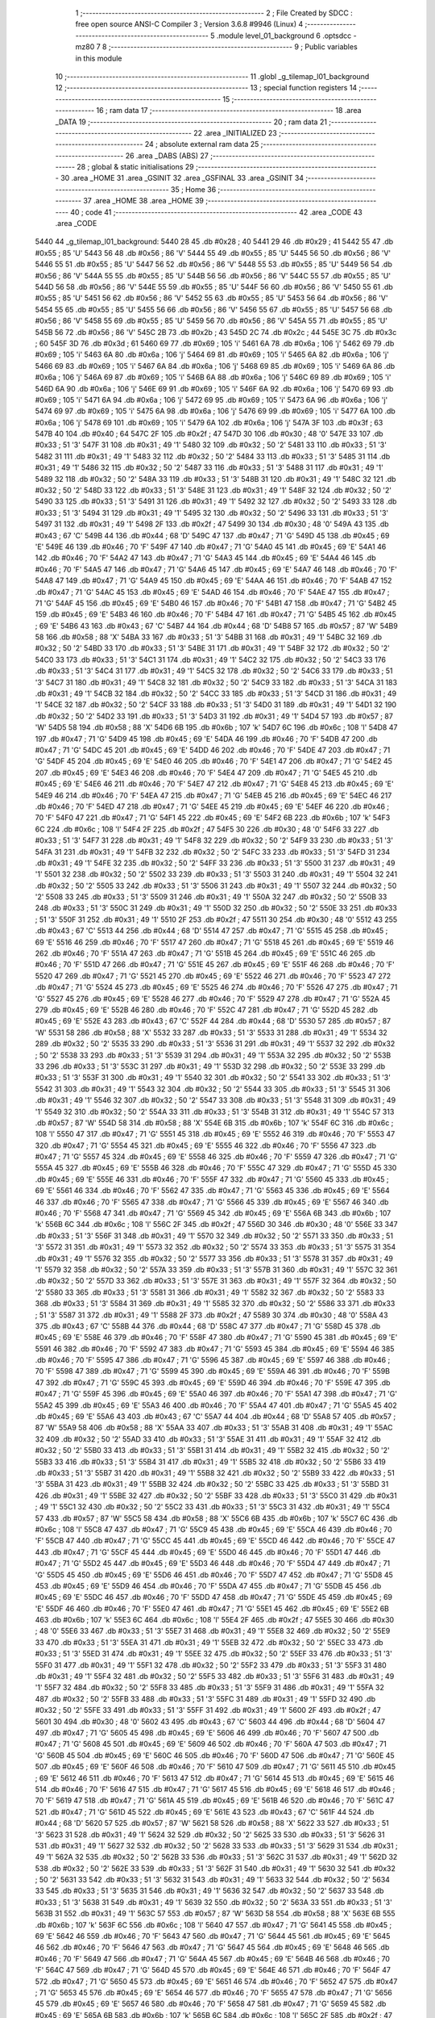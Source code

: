                               1 ;--------------------------------------------------------
                              2 ; File Created by SDCC : free open source ANSI-C Compiler
                              3 ; Version 3.6.8 #9946 (Linux)
                              4 ;--------------------------------------------------------
                              5 	.module level_01_background
                              6 	.optsdcc -mz80
                              7 	
                              8 ;--------------------------------------------------------
                              9 ; Public variables in this module
                             10 ;--------------------------------------------------------
                             11 	.globl _g_tilemap_l01_background
                             12 ;--------------------------------------------------------
                             13 ; special function registers
                             14 ;--------------------------------------------------------
                             15 ;--------------------------------------------------------
                             16 ; ram data
                             17 ;--------------------------------------------------------
                             18 	.area _DATA
                             19 ;--------------------------------------------------------
                             20 ; ram data
                             21 ;--------------------------------------------------------
                             22 	.area _INITIALIZED
                             23 ;--------------------------------------------------------
                             24 ; absolute external ram data
                             25 ;--------------------------------------------------------
                             26 	.area _DABS (ABS)
                             27 ;--------------------------------------------------------
                             28 ; global & static initialisations
                             29 ;--------------------------------------------------------
                             30 	.area _HOME
                             31 	.area _GSINIT
                             32 	.area _GSFINAL
                             33 	.area _GSINIT
                             34 ;--------------------------------------------------------
                             35 ; Home
                             36 ;--------------------------------------------------------
                             37 	.area _HOME
                             38 	.area _HOME
                             39 ;--------------------------------------------------------
                             40 ; code
                             41 ;--------------------------------------------------------
                             42 	.area _CODE
                             43 	.area _CODE
   5440                      44 _g_tilemap_l01_background:
   5440 28                   45 	.db #0x28	; 40
   5441 29                   46 	.db #0x29	; 41
   5442 55                   47 	.db #0x55	; 85	'U'
   5443 56                   48 	.db #0x56	; 86	'V'
   5444 55                   49 	.db #0x55	; 85	'U'
   5445 56                   50 	.db #0x56	; 86	'V'
   5446 55                   51 	.db #0x55	; 85	'U'
   5447 56                   52 	.db #0x56	; 86	'V'
   5448 55                   53 	.db #0x55	; 85	'U'
   5449 56                   54 	.db #0x56	; 86	'V'
   544A 55                   55 	.db #0x55	; 85	'U'
   544B 56                   56 	.db #0x56	; 86	'V'
   544C 55                   57 	.db #0x55	; 85	'U'
   544D 56                   58 	.db #0x56	; 86	'V'
   544E 55                   59 	.db #0x55	; 85	'U'
   544F 56                   60 	.db #0x56	; 86	'V'
   5450 55                   61 	.db #0x55	; 85	'U'
   5451 56                   62 	.db #0x56	; 86	'V'
   5452 55                   63 	.db #0x55	; 85	'U'
   5453 56                   64 	.db #0x56	; 86	'V'
   5454 55                   65 	.db #0x55	; 85	'U'
   5455 56                   66 	.db #0x56	; 86	'V'
   5456 55                   67 	.db #0x55	; 85	'U'
   5457 56                   68 	.db #0x56	; 86	'V'
   5458 55                   69 	.db #0x55	; 85	'U'
   5459 56                   70 	.db #0x56	; 86	'V'
   545A 55                   71 	.db #0x55	; 85	'U'
   545B 56                   72 	.db #0x56	; 86	'V'
   545C 2B                   73 	.db #0x2b	; 43
   545D 2C                   74 	.db #0x2c	; 44
   545E 3C                   75 	.db #0x3c	; 60
   545F 3D                   76 	.db #0x3d	; 61
   5460 69                   77 	.db #0x69	; 105	'i'
   5461 6A                   78 	.db #0x6a	; 106	'j'
   5462 69                   79 	.db #0x69	; 105	'i'
   5463 6A                   80 	.db #0x6a	; 106	'j'
   5464 69                   81 	.db #0x69	; 105	'i'
   5465 6A                   82 	.db #0x6a	; 106	'j'
   5466 69                   83 	.db #0x69	; 105	'i'
   5467 6A                   84 	.db #0x6a	; 106	'j'
   5468 69                   85 	.db #0x69	; 105	'i'
   5469 6A                   86 	.db #0x6a	; 106	'j'
   546A 69                   87 	.db #0x69	; 105	'i'
   546B 6A                   88 	.db #0x6a	; 106	'j'
   546C 69                   89 	.db #0x69	; 105	'i'
   546D 6A                   90 	.db #0x6a	; 106	'j'
   546E 69                   91 	.db #0x69	; 105	'i'
   546F 6A                   92 	.db #0x6a	; 106	'j'
   5470 69                   93 	.db #0x69	; 105	'i'
   5471 6A                   94 	.db #0x6a	; 106	'j'
   5472 69                   95 	.db #0x69	; 105	'i'
   5473 6A                   96 	.db #0x6a	; 106	'j'
   5474 69                   97 	.db #0x69	; 105	'i'
   5475 6A                   98 	.db #0x6a	; 106	'j'
   5476 69                   99 	.db #0x69	; 105	'i'
   5477 6A                  100 	.db #0x6a	; 106	'j'
   5478 69                  101 	.db #0x69	; 105	'i'
   5479 6A                  102 	.db #0x6a	; 106	'j'
   547A 3F                  103 	.db #0x3f	; 63
   547B 40                  104 	.db #0x40	; 64
   547C 2F                  105 	.db #0x2f	; 47
   547D 30                  106 	.db #0x30	; 48	'0'
   547E 33                  107 	.db #0x33	; 51	'3'
   547F 31                  108 	.db #0x31	; 49	'1'
   5480 32                  109 	.db #0x32	; 50	'2'
   5481 33                  110 	.db #0x33	; 51	'3'
   5482 31                  111 	.db #0x31	; 49	'1'
   5483 32                  112 	.db #0x32	; 50	'2'
   5484 33                  113 	.db #0x33	; 51	'3'
   5485 31                  114 	.db #0x31	; 49	'1'
   5486 32                  115 	.db #0x32	; 50	'2'
   5487 33                  116 	.db #0x33	; 51	'3'
   5488 31                  117 	.db #0x31	; 49	'1'
   5489 32                  118 	.db #0x32	; 50	'2'
   548A 33                  119 	.db #0x33	; 51	'3'
   548B 31                  120 	.db #0x31	; 49	'1'
   548C 32                  121 	.db #0x32	; 50	'2'
   548D 33                  122 	.db #0x33	; 51	'3'
   548E 31                  123 	.db #0x31	; 49	'1'
   548F 32                  124 	.db #0x32	; 50	'2'
   5490 33                  125 	.db #0x33	; 51	'3'
   5491 31                  126 	.db #0x31	; 49	'1'
   5492 32                  127 	.db #0x32	; 50	'2'
   5493 33                  128 	.db #0x33	; 51	'3'
   5494 31                  129 	.db #0x31	; 49	'1'
   5495 32                  130 	.db #0x32	; 50	'2'
   5496 33                  131 	.db #0x33	; 51	'3'
   5497 31                  132 	.db #0x31	; 49	'1'
   5498 2F                  133 	.db #0x2f	; 47
   5499 30                  134 	.db #0x30	; 48	'0'
   549A 43                  135 	.db #0x43	; 67	'C'
   549B 44                  136 	.db #0x44	; 68	'D'
   549C 47                  137 	.db #0x47	; 71	'G'
   549D 45                  138 	.db #0x45	; 69	'E'
   549E 46                  139 	.db #0x46	; 70	'F'
   549F 47                  140 	.db #0x47	; 71	'G'
   54A0 45                  141 	.db #0x45	; 69	'E'
   54A1 46                  142 	.db #0x46	; 70	'F'
   54A2 47                  143 	.db #0x47	; 71	'G'
   54A3 45                  144 	.db #0x45	; 69	'E'
   54A4 46                  145 	.db #0x46	; 70	'F'
   54A5 47                  146 	.db #0x47	; 71	'G'
   54A6 45                  147 	.db #0x45	; 69	'E'
   54A7 46                  148 	.db #0x46	; 70	'F'
   54A8 47                  149 	.db #0x47	; 71	'G'
   54A9 45                  150 	.db #0x45	; 69	'E'
   54AA 46                  151 	.db #0x46	; 70	'F'
   54AB 47                  152 	.db #0x47	; 71	'G'
   54AC 45                  153 	.db #0x45	; 69	'E'
   54AD 46                  154 	.db #0x46	; 70	'F'
   54AE 47                  155 	.db #0x47	; 71	'G'
   54AF 45                  156 	.db #0x45	; 69	'E'
   54B0 46                  157 	.db #0x46	; 70	'F'
   54B1 47                  158 	.db #0x47	; 71	'G'
   54B2 45                  159 	.db #0x45	; 69	'E'
   54B3 46                  160 	.db #0x46	; 70	'F'
   54B4 47                  161 	.db #0x47	; 71	'G'
   54B5 45                  162 	.db #0x45	; 69	'E'
   54B6 43                  163 	.db #0x43	; 67	'C'
   54B7 44                  164 	.db #0x44	; 68	'D'
   54B8 57                  165 	.db #0x57	; 87	'W'
   54B9 58                  166 	.db #0x58	; 88	'X'
   54BA 33                  167 	.db #0x33	; 51	'3'
   54BB 31                  168 	.db #0x31	; 49	'1'
   54BC 32                  169 	.db #0x32	; 50	'2'
   54BD 33                  170 	.db #0x33	; 51	'3'
   54BE 31                  171 	.db #0x31	; 49	'1'
   54BF 32                  172 	.db #0x32	; 50	'2'
   54C0 33                  173 	.db #0x33	; 51	'3'
   54C1 31                  174 	.db #0x31	; 49	'1'
   54C2 32                  175 	.db #0x32	; 50	'2'
   54C3 33                  176 	.db #0x33	; 51	'3'
   54C4 31                  177 	.db #0x31	; 49	'1'
   54C5 32                  178 	.db #0x32	; 50	'2'
   54C6 33                  179 	.db #0x33	; 51	'3'
   54C7 31                  180 	.db #0x31	; 49	'1'
   54C8 32                  181 	.db #0x32	; 50	'2'
   54C9 33                  182 	.db #0x33	; 51	'3'
   54CA 31                  183 	.db #0x31	; 49	'1'
   54CB 32                  184 	.db #0x32	; 50	'2'
   54CC 33                  185 	.db #0x33	; 51	'3'
   54CD 31                  186 	.db #0x31	; 49	'1'
   54CE 32                  187 	.db #0x32	; 50	'2'
   54CF 33                  188 	.db #0x33	; 51	'3'
   54D0 31                  189 	.db #0x31	; 49	'1'
   54D1 32                  190 	.db #0x32	; 50	'2'
   54D2 33                  191 	.db #0x33	; 51	'3'
   54D3 31                  192 	.db #0x31	; 49	'1'
   54D4 57                  193 	.db #0x57	; 87	'W'
   54D5 58                  194 	.db #0x58	; 88	'X'
   54D6 6B                  195 	.db #0x6b	; 107	'k'
   54D7 6C                  196 	.db #0x6c	; 108	'l'
   54D8 47                  197 	.db #0x47	; 71	'G'
   54D9 45                  198 	.db #0x45	; 69	'E'
   54DA 46                  199 	.db #0x46	; 70	'F'
   54DB 47                  200 	.db #0x47	; 71	'G'
   54DC 45                  201 	.db #0x45	; 69	'E'
   54DD 46                  202 	.db #0x46	; 70	'F'
   54DE 47                  203 	.db #0x47	; 71	'G'
   54DF 45                  204 	.db #0x45	; 69	'E'
   54E0 46                  205 	.db #0x46	; 70	'F'
   54E1 47                  206 	.db #0x47	; 71	'G'
   54E2 45                  207 	.db #0x45	; 69	'E'
   54E3 46                  208 	.db #0x46	; 70	'F'
   54E4 47                  209 	.db #0x47	; 71	'G'
   54E5 45                  210 	.db #0x45	; 69	'E'
   54E6 46                  211 	.db #0x46	; 70	'F'
   54E7 47                  212 	.db #0x47	; 71	'G'
   54E8 45                  213 	.db #0x45	; 69	'E'
   54E9 46                  214 	.db #0x46	; 70	'F'
   54EA 47                  215 	.db #0x47	; 71	'G'
   54EB 45                  216 	.db #0x45	; 69	'E'
   54EC 46                  217 	.db #0x46	; 70	'F'
   54ED 47                  218 	.db #0x47	; 71	'G'
   54EE 45                  219 	.db #0x45	; 69	'E'
   54EF 46                  220 	.db #0x46	; 70	'F'
   54F0 47                  221 	.db #0x47	; 71	'G'
   54F1 45                  222 	.db #0x45	; 69	'E'
   54F2 6B                  223 	.db #0x6b	; 107	'k'
   54F3 6C                  224 	.db #0x6c	; 108	'l'
   54F4 2F                  225 	.db #0x2f	; 47
   54F5 30                  226 	.db #0x30	; 48	'0'
   54F6 33                  227 	.db #0x33	; 51	'3'
   54F7 31                  228 	.db #0x31	; 49	'1'
   54F8 32                  229 	.db #0x32	; 50	'2'
   54F9 33                  230 	.db #0x33	; 51	'3'
   54FA 31                  231 	.db #0x31	; 49	'1'
   54FB 32                  232 	.db #0x32	; 50	'2'
   54FC 33                  233 	.db #0x33	; 51	'3'
   54FD 31                  234 	.db #0x31	; 49	'1'
   54FE 32                  235 	.db #0x32	; 50	'2'
   54FF 33                  236 	.db #0x33	; 51	'3'
   5500 31                  237 	.db #0x31	; 49	'1'
   5501 32                  238 	.db #0x32	; 50	'2'
   5502 33                  239 	.db #0x33	; 51	'3'
   5503 31                  240 	.db #0x31	; 49	'1'
   5504 32                  241 	.db #0x32	; 50	'2'
   5505 33                  242 	.db #0x33	; 51	'3'
   5506 31                  243 	.db #0x31	; 49	'1'
   5507 32                  244 	.db #0x32	; 50	'2'
   5508 33                  245 	.db #0x33	; 51	'3'
   5509 31                  246 	.db #0x31	; 49	'1'
   550A 32                  247 	.db #0x32	; 50	'2'
   550B 33                  248 	.db #0x33	; 51	'3'
   550C 31                  249 	.db #0x31	; 49	'1'
   550D 32                  250 	.db #0x32	; 50	'2'
   550E 33                  251 	.db #0x33	; 51	'3'
   550F 31                  252 	.db #0x31	; 49	'1'
   5510 2F                  253 	.db #0x2f	; 47
   5511 30                  254 	.db #0x30	; 48	'0'
   5512 43                  255 	.db #0x43	; 67	'C'
   5513 44                  256 	.db #0x44	; 68	'D'
   5514 47                  257 	.db #0x47	; 71	'G'
   5515 45                  258 	.db #0x45	; 69	'E'
   5516 46                  259 	.db #0x46	; 70	'F'
   5517 47                  260 	.db #0x47	; 71	'G'
   5518 45                  261 	.db #0x45	; 69	'E'
   5519 46                  262 	.db #0x46	; 70	'F'
   551A 47                  263 	.db #0x47	; 71	'G'
   551B 45                  264 	.db #0x45	; 69	'E'
   551C 46                  265 	.db #0x46	; 70	'F'
   551D 47                  266 	.db #0x47	; 71	'G'
   551E 45                  267 	.db #0x45	; 69	'E'
   551F 46                  268 	.db #0x46	; 70	'F'
   5520 47                  269 	.db #0x47	; 71	'G'
   5521 45                  270 	.db #0x45	; 69	'E'
   5522 46                  271 	.db #0x46	; 70	'F'
   5523 47                  272 	.db #0x47	; 71	'G'
   5524 45                  273 	.db #0x45	; 69	'E'
   5525 46                  274 	.db #0x46	; 70	'F'
   5526 47                  275 	.db #0x47	; 71	'G'
   5527 45                  276 	.db #0x45	; 69	'E'
   5528 46                  277 	.db #0x46	; 70	'F'
   5529 47                  278 	.db #0x47	; 71	'G'
   552A 45                  279 	.db #0x45	; 69	'E'
   552B 46                  280 	.db #0x46	; 70	'F'
   552C 47                  281 	.db #0x47	; 71	'G'
   552D 45                  282 	.db #0x45	; 69	'E'
   552E 43                  283 	.db #0x43	; 67	'C'
   552F 44                  284 	.db #0x44	; 68	'D'
   5530 57                  285 	.db #0x57	; 87	'W'
   5531 58                  286 	.db #0x58	; 88	'X'
   5532 33                  287 	.db #0x33	; 51	'3'
   5533 31                  288 	.db #0x31	; 49	'1'
   5534 32                  289 	.db #0x32	; 50	'2'
   5535 33                  290 	.db #0x33	; 51	'3'
   5536 31                  291 	.db #0x31	; 49	'1'
   5537 32                  292 	.db #0x32	; 50	'2'
   5538 33                  293 	.db #0x33	; 51	'3'
   5539 31                  294 	.db #0x31	; 49	'1'
   553A 32                  295 	.db #0x32	; 50	'2'
   553B 33                  296 	.db #0x33	; 51	'3'
   553C 31                  297 	.db #0x31	; 49	'1'
   553D 32                  298 	.db #0x32	; 50	'2'
   553E 33                  299 	.db #0x33	; 51	'3'
   553F 31                  300 	.db #0x31	; 49	'1'
   5540 32                  301 	.db #0x32	; 50	'2'
   5541 33                  302 	.db #0x33	; 51	'3'
   5542 31                  303 	.db #0x31	; 49	'1'
   5543 32                  304 	.db #0x32	; 50	'2'
   5544 33                  305 	.db #0x33	; 51	'3'
   5545 31                  306 	.db #0x31	; 49	'1'
   5546 32                  307 	.db #0x32	; 50	'2'
   5547 33                  308 	.db #0x33	; 51	'3'
   5548 31                  309 	.db #0x31	; 49	'1'
   5549 32                  310 	.db #0x32	; 50	'2'
   554A 33                  311 	.db #0x33	; 51	'3'
   554B 31                  312 	.db #0x31	; 49	'1'
   554C 57                  313 	.db #0x57	; 87	'W'
   554D 58                  314 	.db #0x58	; 88	'X'
   554E 6B                  315 	.db #0x6b	; 107	'k'
   554F 6C                  316 	.db #0x6c	; 108	'l'
   5550 47                  317 	.db #0x47	; 71	'G'
   5551 45                  318 	.db #0x45	; 69	'E'
   5552 46                  319 	.db #0x46	; 70	'F'
   5553 47                  320 	.db #0x47	; 71	'G'
   5554 45                  321 	.db #0x45	; 69	'E'
   5555 46                  322 	.db #0x46	; 70	'F'
   5556 47                  323 	.db #0x47	; 71	'G'
   5557 45                  324 	.db #0x45	; 69	'E'
   5558 46                  325 	.db #0x46	; 70	'F'
   5559 47                  326 	.db #0x47	; 71	'G'
   555A 45                  327 	.db #0x45	; 69	'E'
   555B 46                  328 	.db #0x46	; 70	'F'
   555C 47                  329 	.db #0x47	; 71	'G'
   555D 45                  330 	.db #0x45	; 69	'E'
   555E 46                  331 	.db #0x46	; 70	'F'
   555F 47                  332 	.db #0x47	; 71	'G'
   5560 45                  333 	.db #0x45	; 69	'E'
   5561 46                  334 	.db #0x46	; 70	'F'
   5562 47                  335 	.db #0x47	; 71	'G'
   5563 45                  336 	.db #0x45	; 69	'E'
   5564 46                  337 	.db #0x46	; 70	'F'
   5565 47                  338 	.db #0x47	; 71	'G'
   5566 45                  339 	.db #0x45	; 69	'E'
   5567 46                  340 	.db #0x46	; 70	'F'
   5568 47                  341 	.db #0x47	; 71	'G'
   5569 45                  342 	.db #0x45	; 69	'E'
   556A 6B                  343 	.db #0x6b	; 107	'k'
   556B 6C                  344 	.db #0x6c	; 108	'l'
   556C 2F                  345 	.db #0x2f	; 47
   556D 30                  346 	.db #0x30	; 48	'0'
   556E 33                  347 	.db #0x33	; 51	'3'
   556F 31                  348 	.db #0x31	; 49	'1'
   5570 32                  349 	.db #0x32	; 50	'2'
   5571 33                  350 	.db #0x33	; 51	'3'
   5572 31                  351 	.db #0x31	; 49	'1'
   5573 32                  352 	.db #0x32	; 50	'2'
   5574 33                  353 	.db #0x33	; 51	'3'
   5575 31                  354 	.db #0x31	; 49	'1'
   5576 32                  355 	.db #0x32	; 50	'2'
   5577 33                  356 	.db #0x33	; 51	'3'
   5578 31                  357 	.db #0x31	; 49	'1'
   5579 32                  358 	.db #0x32	; 50	'2'
   557A 33                  359 	.db #0x33	; 51	'3'
   557B 31                  360 	.db #0x31	; 49	'1'
   557C 32                  361 	.db #0x32	; 50	'2'
   557D 33                  362 	.db #0x33	; 51	'3'
   557E 31                  363 	.db #0x31	; 49	'1'
   557F 32                  364 	.db #0x32	; 50	'2'
   5580 33                  365 	.db #0x33	; 51	'3'
   5581 31                  366 	.db #0x31	; 49	'1'
   5582 32                  367 	.db #0x32	; 50	'2'
   5583 33                  368 	.db #0x33	; 51	'3'
   5584 31                  369 	.db #0x31	; 49	'1'
   5585 32                  370 	.db #0x32	; 50	'2'
   5586 33                  371 	.db #0x33	; 51	'3'
   5587 31                  372 	.db #0x31	; 49	'1'
   5588 2F                  373 	.db #0x2f	; 47
   5589 30                  374 	.db #0x30	; 48	'0'
   558A 43                  375 	.db #0x43	; 67	'C'
   558B 44                  376 	.db #0x44	; 68	'D'
   558C 47                  377 	.db #0x47	; 71	'G'
   558D 45                  378 	.db #0x45	; 69	'E'
   558E 46                  379 	.db #0x46	; 70	'F'
   558F 47                  380 	.db #0x47	; 71	'G'
   5590 45                  381 	.db #0x45	; 69	'E'
   5591 46                  382 	.db #0x46	; 70	'F'
   5592 47                  383 	.db #0x47	; 71	'G'
   5593 45                  384 	.db #0x45	; 69	'E'
   5594 46                  385 	.db #0x46	; 70	'F'
   5595 47                  386 	.db #0x47	; 71	'G'
   5596 45                  387 	.db #0x45	; 69	'E'
   5597 46                  388 	.db #0x46	; 70	'F'
   5598 47                  389 	.db #0x47	; 71	'G'
   5599 45                  390 	.db #0x45	; 69	'E'
   559A 46                  391 	.db #0x46	; 70	'F'
   559B 47                  392 	.db #0x47	; 71	'G'
   559C 45                  393 	.db #0x45	; 69	'E'
   559D 46                  394 	.db #0x46	; 70	'F'
   559E 47                  395 	.db #0x47	; 71	'G'
   559F 45                  396 	.db #0x45	; 69	'E'
   55A0 46                  397 	.db #0x46	; 70	'F'
   55A1 47                  398 	.db #0x47	; 71	'G'
   55A2 45                  399 	.db #0x45	; 69	'E'
   55A3 46                  400 	.db #0x46	; 70	'F'
   55A4 47                  401 	.db #0x47	; 71	'G'
   55A5 45                  402 	.db #0x45	; 69	'E'
   55A6 43                  403 	.db #0x43	; 67	'C'
   55A7 44                  404 	.db #0x44	; 68	'D'
   55A8 57                  405 	.db #0x57	; 87	'W'
   55A9 58                  406 	.db #0x58	; 88	'X'
   55AA 33                  407 	.db #0x33	; 51	'3'
   55AB 31                  408 	.db #0x31	; 49	'1'
   55AC 32                  409 	.db #0x32	; 50	'2'
   55AD 33                  410 	.db #0x33	; 51	'3'
   55AE 31                  411 	.db #0x31	; 49	'1'
   55AF 32                  412 	.db #0x32	; 50	'2'
   55B0 33                  413 	.db #0x33	; 51	'3'
   55B1 31                  414 	.db #0x31	; 49	'1'
   55B2 32                  415 	.db #0x32	; 50	'2'
   55B3 33                  416 	.db #0x33	; 51	'3'
   55B4 31                  417 	.db #0x31	; 49	'1'
   55B5 32                  418 	.db #0x32	; 50	'2'
   55B6 33                  419 	.db #0x33	; 51	'3'
   55B7 31                  420 	.db #0x31	; 49	'1'
   55B8 32                  421 	.db #0x32	; 50	'2'
   55B9 33                  422 	.db #0x33	; 51	'3'
   55BA 31                  423 	.db #0x31	; 49	'1'
   55BB 32                  424 	.db #0x32	; 50	'2'
   55BC 33                  425 	.db #0x33	; 51	'3'
   55BD 31                  426 	.db #0x31	; 49	'1'
   55BE 32                  427 	.db #0x32	; 50	'2'
   55BF 33                  428 	.db #0x33	; 51	'3'
   55C0 31                  429 	.db #0x31	; 49	'1'
   55C1 32                  430 	.db #0x32	; 50	'2'
   55C2 33                  431 	.db #0x33	; 51	'3'
   55C3 31                  432 	.db #0x31	; 49	'1'
   55C4 57                  433 	.db #0x57	; 87	'W'
   55C5 58                  434 	.db #0x58	; 88	'X'
   55C6 6B                  435 	.db #0x6b	; 107	'k'
   55C7 6C                  436 	.db #0x6c	; 108	'l'
   55C8 47                  437 	.db #0x47	; 71	'G'
   55C9 45                  438 	.db #0x45	; 69	'E'
   55CA 46                  439 	.db #0x46	; 70	'F'
   55CB 47                  440 	.db #0x47	; 71	'G'
   55CC 45                  441 	.db #0x45	; 69	'E'
   55CD 46                  442 	.db #0x46	; 70	'F'
   55CE 47                  443 	.db #0x47	; 71	'G'
   55CF 45                  444 	.db #0x45	; 69	'E'
   55D0 46                  445 	.db #0x46	; 70	'F'
   55D1 47                  446 	.db #0x47	; 71	'G'
   55D2 45                  447 	.db #0x45	; 69	'E'
   55D3 46                  448 	.db #0x46	; 70	'F'
   55D4 47                  449 	.db #0x47	; 71	'G'
   55D5 45                  450 	.db #0x45	; 69	'E'
   55D6 46                  451 	.db #0x46	; 70	'F'
   55D7 47                  452 	.db #0x47	; 71	'G'
   55D8 45                  453 	.db #0x45	; 69	'E'
   55D9 46                  454 	.db #0x46	; 70	'F'
   55DA 47                  455 	.db #0x47	; 71	'G'
   55DB 45                  456 	.db #0x45	; 69	'E'
   55DC 46                  457 	.db #0x46	; 70	'F'
   55DD 47                  458 	.db #0x47	; 71	'G'
   55DE 45                  459 	.db #0x45	; 69	'E'
   55DF 46                  460 	.db #0x46	; 70	'F'
   55E0 47                  461 	.db #0x47	; 71	'G'
   55E1 45                  462 	.db #0x45	; 69	'E'
   55E2 6B                  463 	.db #0x6b	; 107	'k'
   55E3 6C                  464 	.db #0x6c	; 108	'l'
   55E4 2F                  465 	.db #0x2f	; 47
   55E5 30                  466 	.db #0x30	; 48	'0'
   55E6 33                  467 	.db #0x33	; 51	'3'
   55E7 31                  468 	.db #0x31	; 49	'1'
   55E8 32                  469 	.db #0x32	; 50	'2'
   55E9 33                  470 	.db #0x33	; 51	'3'
   55EA 31                  471 	.db #0x31	; 49	'1'
   55EB 32                  472 	.db #0x32	; 50	'2'
   55EC 33                  473 	.db #0x33	; 51	'3'
   55ED 31                  474 	.db #0x31	; 49	'1'
   55EE 32                  475 	.db #0x32	; 50	'2'
   55EF 33                  476 	.db #0x33	; 51	'3'
   55F0 31                  477 	.db #0x31	; 49	'1'
   55F1 32                  478 	.db #0x32	; 50	'2'
   55F2 33                  479 	.db #0x33	; 51	'3'
   55F3 31                  480 	.db #0x31	; 49	'1'
   55F4 32                  481 	.db #0x32	; 50	'2'
   55F5 33                  482 	.db #0x33	; 51	'3'
   55F6 31                  483 	.db #0x31	; 49	'1'
   55F7 32                  484 	.db #0x32	; 50	'2'
   55F8 33                  485 	.db #0x33	; 51	'3'
   55F9 31                  486 	.db #0x31	; 49	'1'
   55FA 32                  487 	.db #0x32	; 50	'2'
   55FB 33                  488 	.db #0x33	; 51	'3'
   55FC 31                  489 	.db #0x31	; 49	'1'
   55FD 32                  490 	.db #0x32	; 50	'2'
   55FE 33                  491 	.db #0x33	; 51	'3'
   55FF 31                  492 	.db #0x31	; 49	'1'
   5600 2F                  493 	.db #0x2f	; 47
   5601 30                  494 	.db #0x30	; 48	'0'
   5602 43                  495 	.db #0x43	; 67	'C'
   5603 44                  496 	.db #0x44	; 68	'D'
   5604 47                  497 	.db #0x47	; 71	'G'
   5605 45                  498 	.db #0x45	; 69	'E'
   5606 46                  499 	.db #0x46	; 70	'F'
   5607 47                  500 	.db #0x47	; 71	'G'
   5608 45                  501 	.db #0x45	; 69	'E'
   5609 46                  502 	.db #0x46	; 70	'F'
   560A 47                  503 	.db #0x47	; 71	'G'
   560B 45                  504 	.db #0x45	; 69	'E'
   560C 46                  505 	.db #0x46	; 70	'F'
   560D 47                  506 	.db #0x47	; 71	'G'
   560E 45                  507 	.db #0x45	; 69	'E'
   560F 46                  508 	.db #0x46	; 70	'F'
   5610 47                  509 	.db #0x47	; 71	'G'
   5611 45                  510 	.db #0x45	; 69	'E'
   5612 46                  511 	.db #0x46	; 70	'F'
   5613 47                  512 	.db #0x47	; 71	'G'
   5614 45                  513 	.db #0x45	; 69	'E'
   5615 46                  514 	.db #0x46	; 70	'F'
   5616 47                  515 	.db #0x47	; 71	'G'
   5617 45                  516 	.db #0x45	; 69	'E'
   5618 46                  517 	.db #0x46	; 70	'F'
   5619 47                  518 	.db #0x47	; 71	'G'
   561A 45                  519 	.db #0x45	; 69	'E'
   561B 46                  520 	.db #0x46	; 70	'F'
   561C 47                  521 	.db #0x47	; 71	'G'
   561D 45                  522 	.db #0x45	; 69	'E'
   561E 43                  523 	.db #0x43	; 67	'C'
   561F 44                  524 	.db #0x44	; 68	'D'
   5620 57                  525 	.db #0x57	; 87	'W'
   5621 58                  526 	.db #0x58	; 88	'X'
   5622 33                  527 	.db #0x33	; 51	'3'
   5623 31                  528 	.db #0x31	; 49	'1'
   5624 32                  529 	.db #0x32	; 50	'2'
   5625 33                  530 	.db #0x33	; 51	'3'
   5626 31                  531 	.db #0x31	; 49	'1'
   5627 32                  532 	.db #0x32	; 50	'2'
   5628 33                  533 	.db #0x33	; 51	'3'
   5629 31                  534 	.db #0x31	; 49	'1'
   562A 32                  535 	.db #0x32	; 50	'2'
   562B 33                  536 	.db #0x33	; 51	'3'
   562C 31                  537 	.db #0x31	; 49	'1'
   562D 32                  538 	.db #0x32	; 50	'2'
   562E 33                  539 	.db #0x33	; 51	'3'
   562F 31                  540 	.db #0x31	; 49	'1'
   5630 32                  541 	.db #0x32	; 50	'2'
   5631 33                  542 	.db #0x33	; 51	'3'
   5632 31                  543 	.db #0x31	; 49	'1'
   5633 32                  544 	.db #0x32	; 50	'2'
   5634 33                  545 	.db #0x33	; 51	'3'
   5635 31                  546 	.db #0x31	; 49	'1'
   5636 32                  547 	.db #0x32	; 50	'2'
   5637 33                  548 	.db #0x33	; 51	'3'
   5638 31                  549 	.db #0x31	; 49	'1'
   5639 32                  550 	.db #0x32	; 50	'2'
   563A 33                  551 	.db #0x33	; 51	'3'
   563B 31                  552 	.db #0x31	; 49	'1'
   563C 57                  553 	.db #0x57	; 87	'W'
   563D 58                  554 	.db #0x58	; 88	'X'
   563E 6B                  555 	.db #0x6b	; 107	'k'
   563F 6C                  556 	.db #0x6c	; 108	'l'
   5640 47                  557 	.db #0x47	; 71	'G'
   5641 45                  558 	.db #0x45	; 69	'E'
   5642 46                  559 	.db #0x46	; 70	'F'
   5643 47                  560 	.db #0x47	; 71	'G'
   5644 45                  561 	.db #0x45	; 69	'E'
   5645 46                  562 	.db #0x46	; 70	'F'
   5646 47                  563 	.db #0x47	; 71	'G'
   5647 45                  564 	.db #0x45	; 69	'E'
   5648 46                  565 	.db #0x46	; 70	'F'
   5649 47                  566 	.db #0x47	; 71	'G'
   564A 45                  567 	.db #0x45	; 69	'E'
   564B 46                  568 	.db #0x46	; 70	'F'
   564C 47                  569 	.db #0x47	; 71	'G'
   564D 45                  570 	.db #0x45	; 69	'E'
   564E 46                  571 	.db #0x46	; 70	'F'
   564F 47                  572 	.db #0x47	; 71	'G'
   5650 45                  573 	.db #0x45	; 69	'E'
   5651 46                  574 	.db #0x46	; 70	'F'
   5652 47                  575 	.db #0x47	; 71	'G'
   5653 45                  576 	.db #0x45	; 69	'E'
   5654 46                  577 	.db #0x46	; 70	'F'
   5655 47                  578 	.db #0x47	; 71	'G'
   5656 45                  579 	.db #0x45	; 69	'E'
   5657 46                  580 	.db #0x46	; 70	'F'
   5658 47                  581 	.db #0x47	; 71	'G'
   5659 45                  582 	.db #0x45	; 69	'E'
   565A 6B                  583 	.db #0x6b	; 107	'k'
   565B 6C                  584 	.db #0x6c	; 108	'l'
   565C 2F                  585 	.db #0x2f	; 47
   565D 30                  586 	.db #0x30	; 48	'0'
   565E 33                  587 	.db #0x33	; 51	'3'
   565F 31                  588 	.db #0x31	; 49	'1'
   5660 32                  589 	.db #0x32	; 50	'2'
   5661 33                  590 	.db #0x33	; 51	'3'
   5662 31                  591 	.db #0x31	; 49	'1'
   5663 32                  592 	.db #0x32	; 50	'2'
   5664 33                  593 	.db #0x33	; 51	'3'
   5665 31                  594 	.db #0x31	; 49	'1'
   5666 32                  595 	.db #0x32	; 50	'2'
   5667 33                  596 	.db #0x33	; 51	'3'
   5668 31                  597 	.db #0x31	; 49	'1'
   5669 32                  598 	.db #0x32	; 50	'2'
   566A 33                  599 	.db #0x33	; 51	'3'
   566B 31                  600 	.db #0x31	; 49	'1'
   566C 32                  601 	.db #0x32	; 50	'2'
   566D 33                  602 	.db #0x33	; 51	'3'
   566E 31                  603 	.db #0x31	; 49	'1'
   566F 32                  604 	.db #0x32	; 50	'2'
   5670 33                  605 	.db #0x33	; 51	'3'
   5671 31                  606 	.db #0x31	; 49	'1'
   5672 32                  607 	.db #0x32	; 50	'2'
   5673 33                  608 	.db #0x33	; 51	'3'
   5674 31                  609 	.db #0x31	; 49	'1'
   5675 32                  610 	.db #0x32	; 50	'2'
   5676 33                  611 	.db #0x33	; 51	'3'
   5677 31                  612 	.db #0x31	; 49	'1'
   5678 2F                  613 	.db #0x2f	; 47
   5679 30                  614 	.db #0x30	; 48	'0'
   567A 43                  615 	.db #0x43	; 67	'C'
   567B 44                  616 	.db #0x44	; 68	'D'
   567C 47                  617 	.db #0x47	; 71	'G'
   567D 45                  618 	.db #0x45	; 69	'E'
   567E 46                  619 	.db #0x46	; 70	'F'
   567F 47                  620 	.db #0x47	; 71	'G'
   5680 45                  621 	.db #0x45	; 69	'E'
   5681 46                  622 	.db #0x46	; 70	'F'
   5682 47                  623 	.db #0x47	; 71	'G'
   5683 45                  624 	.db #0x45	; 69	'E'
   5684 46                  625 	.db #0x46	; 70	'F'
   5685 47                  626 	.db #0x47	; 71	'G'
   5686 45                  627 	.db #0x45	; 69	'E'
   5687 46                  628 	.db #0x46	; 70	'F'
   5688 47                  629 	.db #0x47	; 71	'G'
   5689 45                  630 	.db #0x45	; 69	'E'
   568A 46                  631 	.db #0x46	; 70	'F'
   568B 47                  632 	.db #0x47	; 71	'G'
   568C 45                  633 	.db #0x45	; 69	'E'
   568D 46                  634 	.db #0x46	; 70	'F'
   568E 47                  635 	.db #0x47	; 71	'G'
   568F 45                  636 	.db #0x45	; 69	'E'
   5690 46                  637 	.db #0x46	; 70	'F'
   5691 47                  638 	.db #0x47	; 71	'G'
   5692 45                  639 	.db #0x45	; 69	'E'
   5693 46                  640 	.db #0x46	; 70	'F'
   5694 47                  641 	.db #0x47	; 71	'G'
   5695 45                  642 	.db #0x45	; 69	'E'
   5696 43                  643 	.db #0x43	; 67	'C'
   5697 44                  644 	.db #0x44	; 68	'D'
   5698 57                  645 	.db #0x57	; 87	'W'
   5699 58                  646 	.db #0x58	; 88	'X'
   569A 33                  647 	.db #0x33	; 51	'3'
   569B 31                  648 	.db #0x31	; 49	'1'
   569C 32                  649 	.db #0x32	; 50	'2'
   569D 33                  650 	.db #0x33	; 51	'3'
   569E 31                  651 	.db #0x31	; 49	'1'
   569F 32                  652 	.db #0x32	; 50	'2'
   56A0 33                  653 	.db #0x33	; 51	'3'
   56A1 31                  654 	.db #0x31	; 49	'1'
   56A2 32                  655 	.db #0x32	; 50	'2'
   56A3 33                  656 	.db #0x33	; 51	'3'
   56A4 31                  657 	.db #0x31	; 49	'1'
   56A5 32                  658 	.db #0x32	; 50	'2'
   56A6 33                  659 	.db #0x33	; 51	'3'
   56A7 31                  660 	.db #0x31	; 49	'1'
   56A8 32                  661 	.db #0x32	; 50	'2'
   56A9 33                  662 	.db #0x33	; 51	'3'
   56AA 31                  663 	.db #0x31	; 49	'1'
   56AB 32                  664 	.db #0x32	; 50	'2'
   56AC 33                  665 	.db #0x33	; 51	'3'
   56AD 31                  666 	.db #0x31	; 49	'1'
   56AE 32                  667 	.db #0x32	; 50	'2'
   56AF 33                  668 	.db #0x33	; 51	'3'
   56B0 31                  669 	.db #0x31	; 49	'1'
   56B1 32                  670 	.db #0x32	; 50	'2'
   56B2 33                  671 	.db #0x33	; 51	'3'
   56B3 31                  672 	.db #0x31	; 49	'1'
   56B4 57                  673 	.db #0x57	; 87	'W'
   56B5 58                  674 	.db #0x58	; 88	'X'
   56B6 6B                  675 	.db #0x6b	; 107	'k'
   56B7 6C                  676 	.db #0x6c	; 108	'l'
   56B8 47                  677 	.db #0x47	; 71	'G'
   56B9 45                  678 	.db #0x45	; 69	'E'
   56BA 46                  679 	.db #0x46	; 70	'F'
   56BB 47                  680 	.db #0x47	; 71	'G'
   56BC 45                  681 	.db #0x45	; 69	'E'
   56BD 46                  682 	.db #0x46	; 70	'F'
   56BE 47                  683 	.db #0x47	; 71	'G'
   56BF 45                  684 	.db #0x45	; 69	'E'
   56C0 46                  685 	.db #0x46	; 70	'F'
   56C1 47                  686 	.db #0x47	; 71	'G'
   56C2 45                  687 	.db #0x45	; 69	'E'
   56C3 46                  688 	.db #0x46	; 70	'F'
   56C4 47                  689 	.db #0x47	; 71	'G'
   56C5 45                  690 	.db #0x45	; 69	'E'
   56C6 46                  691 	.db #0x46	; 70	'F'
   56C7 47                  692 	.db #0x47	; 71	'G'
   56C8 45                  693 	.db #0x45	; 69	'E'
   56C9 46                  694 	.db #0x46	; 70	'F'
   56CA 47                  695 	.db #0x47	; 71	'G'
   56CB 45                  696 	.db #0x45	; 69	'E'
   56CC 46                  697 	.db #0x46	; 70	'F'
   56CD 47                  698 	.db #0x47	; 71	'G'
   56CE 45                  699 	.db #0x45	; 69	'E'
   56CF 46                  700 	.db #0x46	; 70	'F'
   56D0 47                  701 	.db #0x47	; 71	'G'
   56D1 45                  702 	.db #0x45	; 69	'E'
   56D2 6B                  703 	.db #0x6b	; 107	'k'
   56D3 6C                  704 	.db #0x6c	; 108	'l'
   56D4 2F                  705 	.db #0x2f	; 47
   56D5 30                  706 	.db #0x30	; 48	'0'
   56D6 33                  707 	.db #0x33	; 51	'3'
   56D7 31                  708 	.db #0x31	; 49	'1'
   56D8 32                  709 	.db #0x32	; 50	'2'
   56D9 33                  710 	.db #0x33	; 51	'3'
   56DA 31                  711 	.db #0x31	; 49	'1'
   56DB 32                  712 	.db #0x32	; 50	'2'
   56DC 33                  713 	.db #0x33	; 51	'3'
   56DD 31                  714 	.db #0x31	; 49	'1'
   56DE 32                  715 	.db #0x32	; 50	'2'
   56DF 33                  716 	.db #0x33	; 51	'3'
   56E0 31                  717 	.db #0x31	; 49	'1'
   56E1 32                  718 	.db #0x32	; 50	'2'
   56E2 33                  719 	.db #0x33	; 51	'3'
   56E3 31                  720 	.db #0x31	; 49	'1'
   56E4 32                  721 	.db #0x32	; 50	'2'
   56E5 33                  722 	.db #0x33	; 51	'3'
   56E6 31                  723 	.db #0x31	; 49	'1'
   56E7 32                  724 	.db #0x32	; 50	'2'
   56E8 33                  725 	.db #0x33	; 51	'3'
   56E9 31                  726 	.db #0x31	; 49	'1'
   56EA 32                  727 	.db #0x32	; 50	'2'
   56EB 33                  728 	.db #0x33	; 51	'3'
   56EC 31                  729 	.db #0x31	; 49	'1'
   56ED 32                  730 	.db #0x32	; 50	'2'
   56EE 33                  731 	.db #0x33	; 51	'3'
   56EF 31                  732 	.db #0x31	; 49	'1'
   56F0 2F                  733 	.db #0x2f	; 47
   56F1 30                  734 	.db #0x30	; 48	'0'
   56F2 43                  735 	.db #0x43	; 67	'C'
   56F3 44                  736 	.db #0x44	; 68	'D'
   56F4 47                  737 	.db #0x47	; 71	'G'
   56F5 45                  738 	.db #0x45	; 69	'E'
   56F6 46                  739 	.db #0x46	; 70	'F'
   56F7 47                  740 	.db #0x47	; 71	'G'
   56F8 45                  741 	.db #0x45	; 69	'E'
   56F9 46                  742 	.db #0x46	; 70	'F'
   56FA 47                  743 	.db #0x47	; 71	'G'
   56FB 45                  744 	.db #0x45	; 69	'E'
   56FC 46                  745 	.db #0x46	; 70	'F'
   56FD 47                  746 	.db #0x47	; 71	'G'
   56FE 45                  747 	.db #0x45	; 69	'E'
   56FF 46                  748 	.db #0x46	; 70	'F'
   5700 47                  749 	.db #0x47	; 71	'G'
   5701 45                  750 	.db #0x45	; 69	'E'
   5702 46                  751 	.db #0x46	; 70	'F'
   5703 47                  752 	.db #0x47	; 71	'G'
   5704 45                  753 	.db #0x45	; 69	'E'
   5705 46                  754 	.db #0x46	; 70	'F'
   5706 47                  755 	.db #0x47	; 71	'G'
   5707 45                  756 	.db #0x45	; 69	'E'
   5708 46                  757 	.db #0x46	; 70	'F'
   5709 47                  758 	.db #0x47	; 71	'G'
   570A 45                  759 	.db #0x45	; 69	'E'
   570B 46                  760 	.db #0x46	; 70	'F'
   570C 47                  761 	.db #0x47	; 71	'G'
   570D 45                  762 	.db #0x45	; 69	'E'
   570E 43                  763 	.db #0x43	; 67	'C'
   570F 44                  764 	.db #0x44	; 68	'D'
   5710 57                  765 	.db #0x57	; 87	'W'
   5711 58                  766 	.db #0x58	; 88	'X'
   5712 33                  767 	.db #0x33	; 51	'3'
   5713 31                  768 	.db #0x31	; 49	'1'
   5714 32                  769 	.db #0x32	; 50	'2'
   5715 33                  770 	.db #0x33	; 51	'3'
   5716 31                  771 	.db #0x31	; 49	'1'
   5717 32                  772 	.db #0x32	; 50	'2'
   5718 33                  773 	.db #0x33	; 51	'3'
   5719 31                  774 	.db #0x31	; 49	'1'
   571A 32                  775 	.db #0x32	; 50	'2'
   571B 33                  776 	.db #0x33	; 51	'3'
   571C 31                  777 	.db #0x31	; 49	'1'
   571D 32                  778 	.db #0x32	; 50	'2'
   571E 33                  779 	.db #0x33	; 51	'3'
   571F 31                  780 	.db #0x31	; 49	'1'
   5720 32                  781 	.db #0x32	; 50	'2'
   5721 33                  782 	.db #0x33	; 51	'3'
   5722 31                  783 	.db #0x31	; 49	'1'
   5723 32                  784 	.db #0x32	; 50	'2'
   5724 33                  785 	.db #0x33	; 51	'3'
   5725 31                  786 	.db #0x31	; 49	'1'
   5726 32                  787 	.db #0x32	; 50	'2'
   5727 33                  788 	.db #0x33	; 51	'3'
   5728 31                  789 	.db #0x31	; 49	'1'
   5729 32                  790 	.db #0x32	; 50	'2'
   572A 33                  791 	.db #0x33	; 51	'3'
   572B 31                  792 	.db #0x31	; 49	'1'
   572C 57                  793 	.db #0x57	; 87	'W'
   572D 58                  794 	.db #0x58	; 88	'X'
   572E 6B                  795 	.db #0x6b	; 107	'k'
   572F 6C                  796 	.db #0x6c	; 108	'l'
   5730 47                  797 	.db #0x47	; 71	'G'
   5731 45                  798 	.db #0x45	; 69	'E'
   5732 46                  799 	.db #0x46	; 70	'F'
   5733 47                  800 	.db #0x47	; 71	'G'
   5734 45                  801 	.db #0x45	; 69	'E'
   5735 46                  802 	.db #0x46	; 70	'F'
   5736 47                  803 	.db #0x47	; 71	'G'
   5737 45                  804 	.db #0x45	; 69	'E'
   5738 46                  805 	.db #0x46	; 70	'F'
   5739 47                  806 	.db #0x47	; 71	'G'
   573A 45                  807 	.db #0x45	; 69	'E'
   573B 46                  808 	.db #0x46	; 70	'F'
   573C 47                  809 	.db #0x47	; 71	'G'
   573D 45                  810 	.db #0x45	; 69	'E'
   573E 46                  811 	.db #0x46	; 70	'F'
   573F 47                  812 	.db #0x47	; 71	'G'
   5740 45                  813 	.db #0x45	; 69	'E'
   5741 46                  814 	.db #0x46	; 70	'F'
   5742 47                  815 	.db #0x47	; 71	'G'
   5743 45                  816 	.db #0x45	; 69	'E'
   5744 46                  817 	.db #0x46	; 70	'F'
   5745 47                  818 	.db #0x47	; 71	'G'
   5746 45                  819 	.db #0x45	; 69	'E'
   5747 46                  820 	.db #0x46	; 70	'F'
   5748 47                  821 	.db #0x47	; 71	'G'
   5749 45                  822 	.db #0x45	; 69	'E'
   574A 6B                  823 	.db #0x6b	; 107	'k'
   574B 6C                  824 	.db #0x6c	; 108	'l'
   574C 2F                  825 	.db #0x2f	; 47
   574D 30                  826 	.db #0x30	; 48	'0'
   574E 33                  827 	.db #0x33	; 51	'3'
   574F 31                  828 	.db #0x31	; 49	'1'
   5750 32                  829 	.db #0x32	; 50	'2'
   5751 33                  830 	.db #0x33	; 51	'3'
   5752 31                  831 	.db #0x31	; 49	'1'
   5753 32                  832 	.db #0x32	; 50	'2'
   5754 33                  833 	.db #0x33	; 51	'3'
   5755 31                  834 	.db #0x31	; 49	'1'
   5756 32                  835 	.db #0x32	; 50	'2'
   5757 33                  836 	.db #0x33	; 51	'3'
   5758 31                  837 	.db #0x31	; 49	'1'
   5759 32                  838 	.db #0x32	; 50	'2'
   575A 33                  839 	.db #0x33	; 51	'3'
   575B 31                  840 	.db #0x31	; 49	'1'
   575C 32                  841 	.db #0x32	; 50	'2'
   575D 33                  842 	.db #0x33	; 51	'3'
   575E 31                  843 	.db #0x31	; 49	'1'
   575F 32                  844 	.db #0x32	; 50	'2'
   5760 33                  845 	.db #0x33	; 51	'3'
   5761 31                  846 	.db #0x31	; 49	'1'
   5762 32                  847 	.db #0x32	; 50	'2'
   5763 33                  848 	.db #0x33	; 51	'3'
   5764 31                  849 	.db #0x31	; 49	'1'
   5765 32                  850 	.db #0x32	; 50	'2'
   5766 33                  851 	.db #0x33	; 51	'3'
   5767 31                  852 	.db #0x31	; 49	'1'
   5768 2F                  853 	.db #0x2f	; 47
   5769 30                  854 	.db #0x30	; 48	'0'
   576A 43                  855 	.db #0x43	; 67	'C'
   576B 44                  856 	.db #0x44	; 68	'D'
   576C 47                  857 	.db #0x47	; 71	'G'
   576D 45                  858 	.db #0x45	; 69	'E'
   576E 46                  859 	.db #0x46	; 70	'F'
   576F 47                  860 	.db #0x47	; 71	'G'
   5770 45                  861 	.db #0x45	; 69	'E'
   5771 46                  862 	.db #0x46	; 70	'F'
   5772 47                  863 	.db #0x47	; 71	'G'
   5773 45                  864 	.db #0x45	; 69	'E'
   5774 46                  865 	.db #0x46	; 70	'F'
   5775 47                  866 	.db #0x47	; 71	'G'
   5776 45                  867 	.db #0x45	; 69	'E'
   5777 46                  868 	.db #0x46	; 70	'F'
   5778 47                  869 	.db #0x47	; 71	'G'
   5779 45                  870 	.db #0x45	; 69	'E'
   577A 46                  871 	.db #0x46	; 70	'F'
   577B 47                  872 	.db #0x47	; 71	'G'
   577C 45                  873 	.db #0x45	; 69	'E'
   577D 46                  874 	.db #0x46	; 70	'F'
   577E 47                  875 	.db #0x47	; 71	'G'
   577F 45                  876 	.db #0x45	; 69	'E'
   5780 46                  877 	.db #0x46	; 70	'F'
   5781 47                  878 	.db #0x47	; 71	'G'
   5782 45                  879 	.db #0x45	; 69	'E'
   5783 46                  880 	.db #0x46	; 70	'F'
   5784 47                  881 	.db #0x47	; 71	'G'
   5785 45                  882 	.db #0x45	; 69	'E'
   5786 43                  883 	.db #0x43	; 67	'C'
   5787 44                  884 	.db #0x44	; 68	'D'
   5788 57                  885 	.db #0x57	; 87	'W'
   5789 58                  886 	.db #0x58	; 88	'X'
   578A 33                  887 	.db #0x33	; 51	'3'
   578B 31                  888 	.db #0x31	; 49	'1'
   578C 32                  889 	.db #0x32	; 50	'2'
   578D 33                  890 	.db #0x33	; 51	'3'
   578E 31                  891 	.db #0x31	; 49	'1'
   578F 32                  892 	.db #0x32	; 50	'2'
   5790 33                  893 	.db #0x33	; 51	'3'
   5791 31                  894 	.db #0x31	; 49	'1'
   5792 32                  895 	.db #0x32	; 50	'2'
   5793 33                  896 	.db #0x33	; 51	'3'
   5794 31                  897 	.db #0x31	; 49	'1'
   5795 32                  898 	.db #0x32	; 50	'2'
   5796 33                  899 	.db #0x33	; 51	'3'
   5797 31                  900 	.db #0x31	; 49	'1'
   5798 32                  901 	.db #0x32	; 50	'2'
   5799 33                  902 	.db #0x33	; 51	'3'
   579A 31                  903 	.db #0x31	; 49	'1'
   579B 32                  904 	.db #0x32	; 50	'2'
   579C 33                  905 	.db #0x33	; 51	'3'
   579D 31                  906 	.db #0x31	; 49	'1'
   579E 32                  907 	.db #0x32	; 50	'2'
   579F 33                  908 	.db #0x33	; 51	'3'
   57A0 31                  909 	.db #0x31	; 49	'1'
   57A1 32                  910 	.db #0x32	; 50	'2'
   57A2 33                  911 	.db #0x33	; 51	'3'
   57A3 31                  912 	.db #0x31	; 49	'1'
   57A4 57                  913 	.db #0x57	; 87	'W'
   57A5 58                  914 	.db #0x58	; 88	'X'
   57A6 6B                  915 	.db #0x6b	; 107	'k'
   57A7 6C                  916 	.db #0x6c	; 108	'l'
   57A8 47                  917 	.db #0x47	; 71	'G'
   57A9 45                  918 	.db #0x45	; 69	'E'
   57AA 46                  919 	.db #0x46	; 70	'F'
   57AB 47                  920 	.db #0x47	; 71	'G'
   57AC 45                  921 	.db #0x45	; 69	'E'
   57AD 46                  922 	.db #0x46	; 70	'F'
   57AE 47                  923 	.db #0x47	; 71	'G'
   57AF 45                  924 	.db #0x45	; 69	'E'
   57B0 46                  925 	.db #0x46	; 70	'F'
   57B1 47                  926 	.db #0x47	; 71	'G'
   57B2 45                  927 	.db #0x45	; 69	'E'
   57B3 46                  928 	.db #0x46	; 70	'F'
   57B4 47                  929 	.db #0x47	; 71	'G'
   57B5 45                  930 	.db #0x45	; 69	'E'
   57B6 46                  931 	.db #0x46	; 70	'F'
   57B7 47                  932 	.db #0x47	; 71	'G'
   57B8 45                  933 	.db #0x45	; 69	'E'
   57B9 46                  934 	.db #0x46	; 70	'F'
   57BA 47                  935 	.db #0x47	; 71	'G'
   57BB 45                  936 	.db #0x45	; 69	'E'
   57BC 46                  937 	.db #0x46	; 70	'F'
   57BD 47                  938 	.db #0x47	; 71	'G'
   57BE 45                  939 	.db #0x45	; 69	'E'
   57BF 46                  940 	.db #0x46	; 70	'F'
   57C0 47                  941 	.db #0x47	; 71	'G'
   57C1 45                  942 	.db #0x45	; 69	'E'
   57C2 6B                  943 	.db #0x6b	; 107	'k'
   57C3 6C                  944 	.db #0x6c	; 108	'l'
   57C4 2F                  945 	.db #0x2f	; 47
   57C5 30                  946 	.db #0x30	; 48	'0'
   57C6 33                  947 	.db #0x33	; 51	'3'
   57C7 31                  948 	.db #0x31	; 49	'1'
   57C8 32                  949 	.db #0x32	; 50	'2'
   57C9 33                  950 	.db #0x33	; 51	'3'
   57CA 31                  951 	.db #0x31	; 49	'1'
   57CB 32                  952 	.db #0x32	; 50	'2'
   57CC 33                  953 	.db #0x33	; 51	'3'
   57CD 31                  954 	.db #0x31	; 49	'1'
   57CE 32                  955 	.db #0x32	; 50	'2'
   57CF 33                  956 	.db #0x33	; 51	'3'
   57D0 31                  957 	.db #0x31	; 49	'1'
   57D1 32                  958 	.db #0x32	; 50	'2'
   57D2 33                  959 	.db #0x33	; 51	'3'
   57D3 31                  960 	.db #0x31	; 49	'1'
   57D4 32                  961 	.db #0x32	; 50	'2'
   57D5 33                  962 	.db #0x33	; 51	'3'
   57D6 31                  963 	.db #0x31	; 49	'1'
   57D7 32                  964 	.db #0x32	; 50	'2'
   57D8 33                  965 	.db #0x33	; 51	'3'
   57D9 31                  966 	.db #0x31	; 49	'1'
   57DA 32                  967 	.db #0x32	; 50	'2'
   57DB 33                  968 	.db #0x33	; 51	'3'
   57DC 31                  969 	.db #0x31	; 49	'1'
   57DD 32                  970 	.db #0x32	; 50	'2'
   57DE 33                  971 	.db #0x33	; 51	'3'
   57DF 31                  972 	.db #0x31	; 49	'1'
   57E0 2F                  973 	.db #0x2f	; 47
   57E1 30                  974 	.db #0x30	; 48	'0'
   57E2 43                  975 	.db #0x43	; 67	'C'
   57E3 44                  976 	.db #0x44	; 68	'D'
   57E4 47                  977 	.db #0x47	; 71	'G'
   57E5 45                  978 	.db #0x45	; 69	'E'
   57E6 46                  979 	.db #0x46	; 70	'F'
   57E7 47                  980 	.db #0x47	; 71	'G'
   57E8 45                  981 	.db #0x45	; 69	'E'
   57E9 46                  982 	.db #0x46	; 70	'F'
   57EA 47                  983 	.db #0x47	; 71	'G'
   57EB 45                  984 	.db #0x45	; 69	'E'
   57EC 46                  985 	.db #0x46	; 70	'F'
   57ED 47                  986 	.db #0x47	; 71	'G'
   57EE 45                  987 	.db #0x45	; 69	'E'
   57EF 46                  988 	.db #0x46	; 70	'F'
   57F0 47                  989 	.db #0x47	; 71	'G'
   57F1 45                  990 	.db #0x45	; 69	'E'
   57F2 46                  991 	.db #0x46	; 70	'F'
   57F3 47                  992 	.db #0x47	; 71	'G'
   57F4 45                  993 	.db #0x45	; 69	'E'
   57F5 46                  994 	.db #0x46	; 70	'F'
   57F6 47                  995 	.db #0x47	; 71	'G'
   57F7 45                  996 	.db #0x45	; 69	'E'
   57F8 46                  997 	.db #0x46	; 70	'F'
   57F9 47                  998 	.db #0x47	; 71	'G'
   57FA 45                  999 	.db #0x45	; 69	'E'
   57FB 46                 1000 	.db #0x46	; 70	'F'
   57FC 47                 1001 	.db #0x47	; 71	'G'
   57FD 45                 1002 	.db #0x45	; 69	'E'
   57FE 43                 1003 	.db #0x43	; 67	'C'
   57FF 44                 1004 	.db #0x44	; 68	'D'
   5800 57                 1005 	.db #0x57	; 87	'W'
   5801 58                 1006 	.db #0x58	; 88	'X'
   5802 33                 1007 	.db #0x33	; 51	'3'
   5803 31                 1008 	.db #0x31	; 49	'1'
   5804 32                 1009 	.db #0x32	; 50	'2'
   5805 33                 1010 	.db #0x33	; 51	'3'
   5806 31                 1011 	.db #0x31	; 49	'1'
   5807 32                 1012 	.db #0x32	; 50	'2'
   5808 33                 1013 	.db #0x33	; 51	'3'
   5809 31                 1014 	.db #0x31	; 49	'1'
   580A 32                 1015 	.db #0x32	; 50	'2'
   580B 33                 1016 	.db #0x33	; 51	'3'
   580C 31                 1017 	.db #0x31	; 49	'1'
   580D 32                 1018 	.db #0x32	; 50	'2'
   580E 33                 1019 	.db #0x33	; 51	'3'
   580F 31                 1020 	.db #0x31	; 49	'1'
   5810 32                 1021 	.db #0x32	; 50	'2'
   5811 33                 1022 	.db #0x33	; 51	'3'
   5812 31                 1023 	.db #0x31	; 49	'1'
   5813 32                 1024 	.db #0x32	; 50	'2'
   5814 33                 1025 	.db #0x33	; 51	'3'
   5815 31                 1026 	.db #0x31	; 49	'1'
   5816 32                 1027 	.db #0x32	; 50	'2'
   5817 33                 1028 	.db #0x33	; 51	'3'
   5818 31                 1029 	.db #0x31	; 49	'1'
   5819 32                 1030 	.db #0x32	; 50	'2'
   581A 33                 1031 	.db #0x33	; 51	'3'
   581B 31                 1032 	.db #0x31	; 49	'1'
   581C 57                 1033 	.db #0x57	; 87	'W'
   581D 58                 1034 	.db #0x58	; 88	'X'
   581E 6B                 1035 	.db #0x6b	; 107	'k'
   581F 6C                 1036 	.db #0x6c	; 108	'l'
   5820 47                 1037 	.db #0x47	; 71	'G'
   5821 45                 1038 	.db #0x45	; 69	'E'
   5822 46                 1039 	.db #0x46	; 70	'F'
   5823 47                 1040 	.db #0x47	; 71	'G'
   5824 45                 1041 	.db #0x45	; 69	'E'
   5825 46                 1042 	.db #0x46	; 70	'F'
   5826 47                 1043 	.db #0x47	; 71	'G'
   5827 45                 1044 	.db #0x45	; 69	'E'
   5828 46                 1045 	.db #0x46	; 70	'F'
   5829 47                 1046 	.db #0x47	; 71	'G'
   582A 45                 1047 	.db #0x45	; 69	'E'
   582B 46                 1048 	.db #0x46	; 70	'F'
   582C 47                 1049 	.db #0x47	; 71	'G'
   582D 45                 1050 	.db #0x45	; 69	'E'
   582E 46                 1051 	.db #0x46	; 70	'F'
   582F 47                 1052 	.db #0x47	; 71	'G'
   5830 45                 1053 	.db #0x45	; 69	'E'
   5831 46                 1054 	.db #0x46	; 70	'F'
   5832 47                 1055 	.db #0x47	; 71	'G'
   5833 45                 1056 	.db #0x45	; 69	'E'
   5834 46                 1057 	.db #0x46	; 70	'F'
   5835 47                 1058 	.db #0x47	; 71	'G'
   5836 45                 1059 	.db #0x45	; 69	'E'
   5837 46                 1060 	.db #0x46	; 70	'F'
   5838 47                 1061 	.db #0x47	; 71	'G'
   5839 45                 1062 	.db #0x45	; 69	'E'
   583A 6B                 1063 	.db #0x6b	; 107	'k'
   583B 6C                 1064 	.db #0x6c	; 108	'l'
   583C 2F                 1065 	.db #0x2f	; 47
   583D 30                 1066 	.db #0x30	; 48	'0'
   583E 33                 1067 	.db #0x33	; 51	'3'
   583F 31                 1068 	.db #0x31	; 49	'1'
   5840 32                 1069 	.db #0x32	; 50	'2'
   5841 33                 1070 	.db #0x33	; 51	'3'
   5842 31                 1071 	.db #0x31	; 49	'1'
   5843 32                 1072 	.db #0x32	; 50	'2'
   5844 33                 1073 	.db #0x33	; 51	'3'
   5845 31                 1074 	.db #0x31	; 49	'1'
   5846 32                 1075 	.db #0x32	; 50	'2'
   5847 33                 1076 	.db #0x33	; 51	'3'
   5848 31                 1077 	.db #0x31	; 49	'1'
   5849 32                 1078 	.db #0x32	; 50	'2'
   584A 33                 1079 	.db #0x33	; 51	'3'
   584B 31                 1080 	.db #0x31	; 49	'1'
   584C 32                 1081 	.db #0x32	; 50	'2'
   584D 33                 1082 	.db #0x33	; 51	'3'
   584E 31                 1083 	.db #0x31	; 49	'1'
   584F 32                 1084 	.db #0x32	; 50	'2'
   5850 33                 1085 	.db #0x33	; 51	'3'
   5851 31                 1086 	.db #0x31	; 49	'1'
   5852 32                 1087 	.db #0x32	; 50	'2'
   5853 33                 1088 	.db #0x33	; 51	'3'
   5854 31                 1089 	.db #0x31	; 49	'1'
   5855 32                 1090 	.db #0x32	; 50	'2'
   5856 33                 1091 	.db #0x33	; 51	'3'
   5857 31                 1092 	.db #0x31	; 49	'1'
   5858 2F                 1093 	.db #0x2f	; 47
   5859 30                 1094 	.db #0x30	; 48	'0'
   585A 43                 1095 	.db #0x43	; 67	'C'
   585B 44                 1096 	.db #0x44	; 68	'D'
   585C 47                 1097 	.db #0x47	; 71	'G'
   585D 45                 1098 	.db #0x45	; 69	'E'
   585E 46                 1099 	.db #0x46	; 70	'F'
   585F 47                 1100 	.db #0x47	; 71	'G'
   5860 45                 1101 	.db #0x45	; 69	'E'
   5861 46                 1102 	.db #0x46	; 70	'F'
   5862 47                 1103 	.db #0x47	; 71	'G'
   5863 45                 1104 	.db #0x45	; 69	'E'
   5864 46                 1105 	.db #0x46	; 70	'F'
   5865 47                 1106 	.db #0x47	; 71	'G'
   5866 45                 1107 	.db #0x45	; 69	'E'
   5867 46                 1108 	.db #0x46	; 70	'F'
   5868 47                 1109 	.db #0x47	; 71	'G'
   5869 45                 1110 	.db #0x45	; 69	'E'
   586A 46                 1111 	.db #0x46	; 70	'F'
   586B 47                 1112 	.db #0x47	; 71	'G'
   586C 45                 1113 	.db #0x45	; 69	'E'
   586D 46                 1114 	.db #0x46	; 70	'F'
   586E 47                 1115 	.db #0x47	; 71	'G'
   586F 45                 1116 	.db #0x45	; 69	'E'
   5870 46                 1117 	.db #0x46	; 70	'F'
   5871 47                 1118 	.db #0x47	; 71	'G'
   5872 45                 1119 	.db #0x45	; 69	'E'
   5873 46                 1120 	.db #0x46	; 70	'F'
   5874 47                 1121 	.db #0x47	; 71	'G'
   5875 45                 1122 	.db #0x45	; 69	'E'
   5876 43                 1123 	.db #0x43	; 67	'C'
   5877 44                 1124 	.db #0x44	; 68	'D'
   5878 57                 1125 	.db #0x57	; 87	'W'
   5879 58                 1126 	.db #0x58	; 88	'X'
   587A 33                 1127 	.db #0x33	; 51	'3'
   587B 31                 1128 	.db #0x31	; 49	'1'
   587C 32                 1129 	.db #0x32	; 50	'2'
   587D 33                 1130 	.db #0x33	; 51	'3'
   587E 31                 1131 	.db #0x31	; 49	'1'
   587F 32                 1132 	.db #0x32	; 50	'2'
   5880 33                 1133 	.db #0x33	; 51	'3'
   5881 31                 1134 	.db #0x31	; 49	'1'
   5882 32                 1135 	.db #0x32	; 50	'2'
   5883 33                 1136 	.db #0x33	; 51	'3'
   5884 31                 1137 	.db #0x31	; 49	'1'
   5885 32                 1138 	.db #0x32	; 50	'2'
   5886 33                 1139 	.db #0x33	; 51	'3'
   5887 31                 1140 	.db #0x31	; 49	'1'
   5888 32                 1141 	.db #0x32	; 50	'2'
   5889 33                 1142 	.db #0x33	; 51	'3'
   588A 31                 1143 	.db #0x31	; 49	'1'
   588B 32                 1144 	.db #0x32	; 50	'2'
   588C 33                 1145 	.db #0x33	; 51	'3'
   588D 31                 1146 	.db #0x31	; 49	'1'
   588E 32                 1147 	.db #0x32	; 50	'2'
   588F 33                 1148 	.db #0x33	; 51	'3'
   5890 31                 1149 	.db #0x31	; 49	'1'
   5891 32                 1150 	.db #0x32	; 50	'2'
   5892 33                 1151 	.db #0x33	; 51	'3'
   5893 31                 1152 	.db #0x31	; 49	'1'
   5894 57                 1153 	.db #0x57	; 87	'W'
   5895 58                 1154 	.db #0x58	; 88	'X'
   5896 6B                 1155 	.db #0x6b	; 107	'k'
   5897 6C                 1156 	.db #0x6c	; 108	'l'
   5898 47                 1157 	.db #0x47	; 71	'G'
   5899 45                 1158 	.db #0x45	; 69	'E'
   589A 46                 1159 	.db #0x46	; 70	'F'
   589B 47                 1160 	.db #0x47	; 71	'G'
   589C 45                 1161 	.db #0x45	; 69	'E'
   589D 46                 1162 	.db #0x46	; 70	'F'
   589E 47                 1163 	.db #0x47	; 71	'G'
   589F 45                 1164 	.db #0x45	; 69	'E'
   58A0 46                 1165 	.db #0x46	; 70	'F'
   58A1 47                 1166 	.db #0x47	; 71	'G'
   58A2 45                 1167 	.db #0x45	; 69	'E'
   58A3 46                 1168 	.db #0x46	; 70	'F'
   58A4 47                 1169 	.db #0x47	; 71	'G'
   58A5 45                 1170 	.db #0x45	; 69	'E'
   58A6 46                 1171 	.db #0x46	; 70	'F'
   58A7 47                 1172 	.db #0x47	; 71	'G'
   58A8 45                 1173 	.db #0x45	; 69	'E'
   58A9 46                 1174 	.db #0x46	; 70	'F'
   58AA 47                 1175 	.db #0x47	; 71	'G'
   58AB 45                 1176 	.db #0x45	; 69	'E'
   58AC 46                 1177 	.db #0x46	; 70	'F'
   58AD 47                 1178 	.db #0x47	; 71	'G'
   58AE 45                 1179 	.db #0x45	; 69	'E'
   58AF 46                 1180 	.db #0x46	; 70	'F'
   58B0 47                 1181 	.db #0x47	; 71	'G'
   58B1 45                 1182 	.db #0x45	; 69	'E'
   58B2 6B                 1183 	.db #0x6b	; 107	'k'
   58B3 6C                 1184 	.db #0x6c	; 108	'l'
   58B4 2F                 1185 	.db #0x2f	; 47
   58B5 30                 1186 	.db #0x30	; 48	'0'
   58B6 33                 1187 	.db #0x33	; 51	'3'
   58B7 31                 1188 	.db #0x31	; 49	'1'
   58B8 32                 1189 	.db #0x32	; 50	'2'
   58B9 33                 1190 	.db #0x33	; 51	'3'
   58BA 31                 1191 	.db #0x31	; 49	'1'
   58BB 32                 1192 	.db #0x32	; 50	'2'
   58BC 33                 1193 	.db #0x33	; 51	'3'
   58BD 31                 1194 	.db #0x31	; 49	'1'
   58BE 32                 1195 	.db #0x32	; 50	'2'
   58BF 33                 1196 	.db #0x33	; 51	'3'
   58C0 31                 1197 	.db #0x31	; 49	'1'
   58C1 32                 1198 	.db #0x32	; 50	'2'
   58C2 33                 1199 	.db #0x33	; 51	'3'
   58C3 31                 1200 	.db #0x31	; 49	'1'
   58C4 32                 1201 	.db #0x32	; 50	'2'
   58C5 33                 1202 	.db #0x33	; 51	'3'
   58C6 31                 1203 	.db #0x31	; 49	'1'
   58C7 32                 1204 	.db #0x32	; 50	'2'
   58C8 33                 1205 	.db #0x33	; 51	'3'
   58C9 31                 1206 	.db #0x31	; 49	'1'
   58CA 32                 1207 	.db #0x32	; 50	'2'
   58CB 33                 1208 	.db #0x33	; 51	'3'
   58CC 31                 1209 	.db #0x31	; 49	'1'
   58CD 32                 1210 	.db #0x32	; 50	'2'
   58CE 33                 1211 	.db #0x33	; 51	'3'
   58CF 31                 1212 	.db #0x31	; 49	'1'
   58D0 2F                 1213 	.db #0x2f	; 47
   58D1 30                 1214 	.db #0x30	; 48	'0'
   58D2 43                 1215 	.db #0x43	; 67	'C'
   58D3 44                 1216 	.db #0x44	; 68	'D'
   58D4 47                 1217 	.db #0x47	; 71	'G'
   58D5 45                 1218 	.db #0x45	; 69	'E'
   58D6 46                 1219 	.db #0x46	; 70	'F'
   58D7 47                 1220 	.db #0x47	; 71	'G'
   58D8 45                 1221 	.db #0x45	; 69	'E'
   58D9 46                 1222 	.db #0x46	; 70	'F'
   58DA 47                 1223 	.db #0x47	; 71	'G'
   58DB 45                 1224 	.db #0x45	; 69	'E'
   58DC 46                 1225 	.db #0x46	; 70	'F'
   58DD 47                 1226 	.db #0x47	; 71	'G'
   58DE 45                 1227 	.db #0x45	; 69	'E'
   58DF 46                 1228 	.db #0x46	; 70	'F'
   58E0 47                 1229 	.db #0x47	; 71	'G'
   58E1 45                 1230 	.db #0x45	; 69	'E'
   58E2 46                 1231 	.db #0x46	; 70	'F'
   58E3 47                 1232 	.db #0x47	; 71	'G'
   58E4 45                 1233 	.db #0x45	; 69	'E'
   58E5 46                 1234 	.db #0x46	; 70	'F'
   58E6 47                 1235 	.db #0x47	; 71	'G'
   58E7 45                 1236 	.db #0x45	; 69	'E'
   58E8 46                 1237 	.db #0x46	; 70	'F'
   58E9 47                 1238 	.db #0x47	; 71	'G'
   58EA 45                 1239 	.db #0x45	; 69	'E'
   58EB 46                 1240 	.db #0x46	; 70	'F'
   58EC 47                 1241 	.db #0x47	; 71	'G'
   58ED 45                 1242 	.db #0x45	; 69	'E'
   58EE 43                 1243 	.db #0x43	; 67	'C'
   58EF 44                 1244 	.db #0x44	; 68	'D'
   58F0 57                 1245 	.db #0x57	; 87	'W'
   58F1 58                 1246 	.db #0x58	; 88	'X'
   58F2 33                 1247 	.db #0x33	; 51	'3'
   58F3 31                 1248 	.db #0x31	; 49	'1'
   58F4 32                 1249 	.db #0x32	; 50	'2'
   58F5 33                 1250 	.db #0x33	; 51	'3'
   58F6 31                 1251 	.db #0x31	; 49	'1'
   58F7 32                 1252 	.db #0x32	; 50	'2'
   58F8 33                 1253 	.db #0x33	; 51	'3'
   58F9 31                 1254 	.db #0x31	; 49	'1'
   58FA 32                 1255 	.db #0x32	; 50	'2'
   58FB 33                 1256 	.db #0x33	; 51	'3'
   58FC 31                 1257 	.db #0x31	; 49	'1'
   58FD 32                 1258 	.db #0x32	; 50	'2'
   58FE 33                 1259 	.db #0x33	; 51	'3'
   58FF 31                 1260 	.db #0x31	; 49	'1'
   5900 32                 1261 	.db #0x32	; 50	'2'
   5901 33                 1262 	.db #0x33	; 51	'3'
   5902 31                 1263 	.db #0x31	; 49	'1'
   5903 32                 1264 	.db #0x32	; 50	'2'
   5904 33                 1265 	.db #0x33	; 51	'3'
   5905 31                 1266 	.db #0x31	; 49	'1'
   5906 32                 1267 	.db #0x32	; 50	'2'
   5907 33                 1268 	.db #0x33	; 51	'3'
   5908 31                 1269 	.db #0x31	; 49	'1'
   5909 32                 1270 	.db #0x32	; 50	'2'
   590A 33                 1271 	.db #0x33	; 51	'3'
   590B 31                 1272 	.db #0x31	; 49	'1'
   590C 57                 1273 	.db #0x57	; 87	'W'
   590D 58                 1274 	.db #0x58	; 88	'X'
   590E 6B                 1275 	.db #0x6b	; 107	'k'
   590F 6C                 1276 	.db #0x6c	; 108	'l'
   5910 47                 1277 	.db #0x47	; 71	'G'
   5911 45                 1278 	.db #0x45	; 69	'E'
   5912 46                 1279 	.db #0x46	; 70	'F'
   5913 47                 1280 	.db #0x47	; 71	'G'
   5914 45                 1281 	.db #0x45	; 69	'E'
   5915 46                 1282 	.db #0x46	; 70	'F'
   5916 47                 1283 	.db #0x47	; 71	'G'
   5917 45                 1284 	.db #0x45	; 69	'E'
   5918 46                 1285 	.db #0x46	; 70	'F'
   5919 47                 1286 	.db #0x47	; 71	'G'
   591A 45                 1287 	.db #0x45	; 69	'E'
   591B 46                 1288 	.db #0x46	; 70	'F'
   591C 47                 1289 	.db #0x47	; 71	'G'
   591D 45                 1290 	.db #0x45	; 69	'E'
   591E 46                 1291 	.db #0x46	; 70	'F'
   591F 47                 1292 	.db #0x47	; 71	'G'
   5920 45                 1293 	.db #0x45	; 69	'E'
   5921 46                 1294 	.db #0x46	; 70	'F'
   5922 47                 1295 	.db #0x47	; 71	'G'
   5923 45                 1296 	.db #0x45	; 69	'E'
   5924 46                 1297 	.db #0x46	; 70	'F'
   5925 47                 1298 	.db #0x47	; 71	'G'
   5926 45                 1299 	.db #0x45	; 69	'E'
   5927 46                 1300 	.db #0x46	; 70	'F'
   5928 47                 1301 	.db #0x47	; 71	'G'
   5929 45                 1302 	.db #0x45	; 69	'E'
   592A 6B                 1303 	.db #0x6b	; 107	'k'
   592B 6C                 1304 	.db #0x6c	; 108	'l'
   592C 2F                 1305 	.db #0x2f	; 47
   592D 30                 1306 	.db #0x30	; 48	'0'
   592E 33                 1307 	.db #0x33	; 51	'3'
   592F 31                 1308 	.db #0x31	; 49	'1'
   5930 32                 1309 	.db #0x32	; 50	'2'
   5931 33                 1310 	.db #0x33	; 51	'3'
   5932 31                 1311 	.db #0x31	; 49	'1'
   5933 32                 1312 	.db #0x32	; 50	'2'
   5934 33                 1313 	.db #0x33	; 51	'3'
   5935 31                 1314 	.db #0x31	; 49	'1'
   5936 32                 1315 	.db #0x32	; 50	'2'
   5937 33                 1316 	.db #0x33	; 51	'3'
   5938 31                 1317 	.db #0x31	; 49	'1'
   5939 32                 1318 	.db #0x32	; 50	'2'
   593A 33                 1319 	.db #0x33	; 51	'3'
   593B 31                 1320 	.db #0x31	; 49	'1'
   593C 32                 1321 	.db #0x32	; 50	'2'
   593D 33                 1322 	.db #0x33	; 51	'3'
   593E 31                 1323 	.db #0x31	; 49	'1'
   593F 32                 1324 	.db #0x32	; 50	'2'
   5940 33                 1325 	.db #0x33	; 51	'3'
   5941 31                 1326 	.db #0x31	; 49	'1'
   5942 32                 1327 	.db #0x32	; 50	'2'
   5943 33                 1328 	.db #0x33	; 51	'3'
   5944 31                 1329 	.db #0x31	; 49	'1'
   5945 32                 1330 	.db #0x32	; 50	'2'
   5946 33                 1331 	.db #0x33	; 51	'3'
   5947 31                 1332 	.db #0x31	; 49	'1'
   5948 2F                 1333 	.db #0x2f	; 47
   5949 30                 1334 	.db #0x30	; 48	'0'
   594A 43                 1335 	.db #0x43	; 67	'C'
   594B 44                 1336 	.db #0x44	; 68	'D'
   594C 47                 1337 	.db #0x47	; 71	'G'
   594D 45                 1338 	.db #0x45	; 69	'E'
   594E 46                 1339 	.db #0x46	; 70	'F'
   594F 47                 1340 	.db #0x47	; 71	'G'
   5950 45                 1341 	.db #0x45	; 69	'E'
   5951 46                 1342 	.db #0x46	; 70	'F'
   5952 47                 1343 	.db #0x47	; 71	'G'
   5953 45                 1344 	.db #0x45	; 69	'E'
   5954 46                 1345 	.db #0x46	; 70	'F'
   5955 47                 1346 	.db #0x47	; 71	'G'
   5956 45                 1347 	.db #0x45	; 69	'E'
   5957 46                 1348 	.db #0x46	; 70	'F'
   5958 47                 1349 	.db #0x47	; 71	'G'
   5959 45                 1350 	.db #0x45	; 69	'E'
   595A 46                 1351 	.db #0x46	; 70	'F'
   595B 47                 1352 	.db #0x47	; 71	'G'
   595C 45                 1353 	.db #0x45	; 69	'E'
   595D 46                 1354 	.db #0x46	; 70	'F'
   595E 47                 1355 	.db #0x47	; 71	'G'
   595F 45                 1356 	.db #0x45	; 69	'E'
   5960 46                 1357 	.db #0x46	; 70	'F'
   5961 47                 1358 	.db #0x47	; 71	'G'
   5962 45                 1359 	.db #0x45	; 69	'E'
   5963 46                 1360 	.db #0x46	; 70	'F'
   5964 47                 1361 	.db #0x47	; 71	'G'
   5965 45                 1362 	.db #0x45	; 69	'E'
   5966 43                 1363 	.db #0x43	; 67	'C'
   5967 44                 1364 	.db #0x44	; 68	'D'
   5968 57                 1365 	.db #0x57	; 87	'W'
   5969 58                 1366 	.db #0x58	; 88	'X'
   596A 33                 1367 	.db #0x33	; 51	'3'
   596B 31                 1368 	.db #0x31	; 49	'1'
   596C 32                 1369 	.db #0x32	; 50	'2'
   596D 33                 1370 	.db #0x33	; 51	'3'
   596E 31                 1371 	.db #0x31	; 49	'1'
   596F 32                 1372 	.db #0x32	; 50	'2'
   5970 33                 1373 	.db #0x33	; 51	'3'
   5971 31                 1374 	.db #0x31	; 49	'1'
   5972 32                 1375 	.db #0x32	; 50	'2'
   5973 33                 1376 	.db #0x33	; 51	'3'
   5974 31                 1377 	.db #0x31	; 49	'1'
   5975 32                 1378 	.db #0x32	; 50	'2'
   5976 33                 1379 	.db #0x33	; 51	'3'
   5977 31                 1380 	.db #0x31	; 49	'1'
   5978 32                 1381 	.db #0x32	; 50	'2'
   5979 33                 1382 	.db #0x33	; 51	'3'
   597A 31                 1383 	.db #0x31	; 49	'1'
   597B 32                 1384 	.db #0x32	; 50	'2'
   597C 33                 1385 	.db #0x33	; 51	'3'
   597D 31                 1386 	.db #0x31	; 49	'1'
   597E 32                 1387 	.db #0x32	; 50	'2'
   597F 33                 1388 	.db #0x33	; 51	'3'
   5980 31                 1389 	.db #0x31	; 49	'1'
   5981 32                 1390 	.db #0x32	; 50	'2'
   5982 33                 1391 	.db #0x33	; 51	'3'
   5983 31                 1392 	.db #0x31	; 49	'1'
   5984 57                 1393 	.db #0x57	; 87	'W'
   5985 58                 1394 	.db #0x58	; 88	'X'
   5986 6B                 1395 	.db #0x6b	; 107	'k'
   5987 6C                 1396 	.db #0x6c	; 108	'l'
   5988 47                 1397 	.db #0x47	; 71	'G'
   5989 45                 1398 	.db #0x45	; 69	'E'
   598A 46                 1399 	.db #0x46	; 70	'F'
   598B 47                 1400 	.db #0x47	; 71	'G'
   598C 45                 1401 	.db #0x45	; 69	'E'
   598D 46                 1402 	.db #0x46	; 70	'F'
   598E 47                 1403 	.db #0x47	; 71	'G'
   598F 45                 1404 	.db #0x45	; 69	'E'
   5990 46                 1405 	.db #0x46	; 70	'F'
   5991 47                 1406 	.db #0x47	; 71	'G'
   5992 45                 1407 	.db #0x45	; 69	'E'
   5993 46                 1408 	.db #0x46	; 70	'F'
   5994 47                 1409 	.db #0x47	; 71	'G'
   5995 45                 1410 	.db #0x45	; 69	'E'
   5996 46                 1411 	.db #0x46	; 70	'F'
   5997 47                 1412 	.db #0x47	; 71	'G'
   5998 45                 1413 	.db #0x45	; 69	'E'
   5999 46                 1414 	.db #0x46	; 70	'F'
   599A 47                 1415 	.db #0x47	; 71	'G'
   599B 45                 1416 	.db #0x45	; 69	'E'
   599C 46                 1417 	.db #0x46	; 70	'F'
   599D 47                 1418 	.db #0x47	; 71	'G'
   599E 45                 1419 	.db #0x45	; 69	'E'
   599F 46                 1420 	.db #0x46	; 70	'F'
   59A0 47                 1421 	.db #0x47	; 71	'G'
   59A1 45                 1422 	.db #0x45	; 69	'E'
   59A2 6B                 1423 	.db #0x6b	; 107	'k'
   59A3 6C                 1424 	.db #0x6c	; 108	'l'
   59A4 2F                 1425 	.db #0x2f	; 47
   59A5 30                 1426 	.db #0x30	; 48	'0'
   59A6 33                 1427 	.db #0x33	; 51	'3'
   59A7 31                 1428 	.db #0x31	; 49	'1'
   59A8 32                 1429 	.db #0x32	; 50	'2'
   59A9 33                 1430 	.db #0x33	; 51	'3'
   59AA 31                 1431 	.db #0x31	; 49	'1'
   59AB 32                 1432 	.db #0x32	; 50	'2'
   59AC 33                 1433 	.db #0x33	; 51	'3'
   59AD 31                 1434 	.db #0x31	; 49	'1'
   59AE 32                 1435 	.db #0x32	; 50	'2'
   59AF 33                 1436 	.db #0x33	; 51	'3'
   59B0 31                 1437 	.db #0x31	; 49	'1'
   59B1 32                 1438 	.db #0x32	; 50	'2'
   59B2 33                 1439 	.db #0x33	; 51	'3'
   59B3 31                 1440 	.db #0x31	; 49	'1'
   59B4 32                 1441 	.db #0x32	; 50	'2'
   59B5 33                 1442 	.db #0x33	; 51	'3'
   59B6 31                 1443 	.db #0x31	; 49	'1'
   59B7 32                 1444 	.db #0x32	; 50	'2'
   59B8 33                 1445 	.db #0x33	; 51	'3'
   59B9 31                 1446 	.db #0x31	; 49	'1'
   59BA 32                 1447 	.db #0x32	; 50	'2'
   59BB 33                 1448 	.db #0x33	; 51	'3'
   59BC 31                 1449 	.db #0x31	; 49	'1'
   59BD 32                 1450 	.db #0x32	; 50	'2'
   59BE 33                 1451 	.db #0x33	; 51	'3'
   59BF 31                 1452 	.db #0x31	; 49	'1'
   59C0 2F                 1453 	.db #0x2f	; 47
   59C1 30                 1454 	.db #0x30	; 48	'0'
   59C2 43                 1455 	.db #0x43	; 67	'C'
   59C3 44                 1456 	.db #0x44	; 68	'D'
   59C4 47                 1457 	.db #0x47	; 71	'G'
   59C5 45                 1458 	.db #0x45	; 69	'E'
   59C6 46                 1459 	.db #0x46	; 70	'F'
   59C7 47                 1460 	.db #0x47	; 71	'G'
   59C8 45                 1461 	.db #0x45	; 69	'E'
   59C9 46                 1462 	.db #0x46	; 70	'F'
   59CA 47                 1463 	.db #0x47	; 71	'G'
   59CB 45                 1464 	.db #0x45	; 69	'E'
   59CC 46                 1465 	.db #0x46	; 70	'F'
   59CD 47                 1466 	.db #0x47	; 71	'G'
   59CE 45                 1467 	.db #0x45	; 69	'E'
   59CF 46                 1468 	.db #0x46	; 70	'F'
   59D0 47                 1469 	.db #0x47	; 71	'G'
   59D1 45                 1470 	.db #0x45	; 69	'E'
   59D2 46                 1471 	.db #0x46	; 70	'F'
   59D3 47                 1472 	.db #0x47	; 71	'G'
   59D4 45                 1473 	.db #0x45	; 69	'E'
   59D5 46                 1474 	.db #0x46	; 70	'F'
   59D6 47                 1475 	.db #0x47	; 71	'G'
   59D7 45                 1476 	.db #0x45	; 69	'E'
   59D8 46                 1477 	.db #0x46	; 70	'F'
   59D9 47                 1478 	.db #0x47	; 71	'G'
   59DA 45                 1479 	.db #0x45	; 69	'E'
   59DB 46                 1480 	.db #0x46	; 70	'F'
   59DC 47                 1481 	.db #0x47	; 71	'G'
   59DD 45                 1482 	.db #0x45	; 69	'E'
   59DE 43                 1483 	.db #0x43	; 67	'C'
   59DF 44                 1484 	.db #0x44	; 68	'D'
   59E0 57                 1485 	.db #0x57	; 87	'W'
   59E1 58                 1486 	.db #0x58	; 88	'X'
   59E2 33                 1487 	.db #0x33	; 51	'3'
   59E3 31                 1488 	.db #0x31	; 49	'1'
   59E4 32                 1489 	.db #0x32	; 50	'2'
   59E5 33                 1490 	.db #0x33	; 51	'3'
   59E6 31                 1491 	.db #0x31	; 49	'1'
   59E7 32                 1492 	.db #0x32	; 50	'2'
   59E8 33                 1493 	.db #0x33	; 51	'3'
   59E9 31                 1494 	.db #0x31	; 49	'1'
   59EA 32                 1495 	.db #0x32	; 50	'2'
   59EB 33                 1496 	.db #0x33	; 51	'3'
   59EC 31                 1497 	.db #0x31	; 49	'1'
   59ED 32                 1498 	.db #0x32	; 50	'2'
   59EE 33                 1499 	.db #0x33	; 51	'3'
   59EF 31                 1500 	.db #0x31	; 49	'1'
   59F0 32                 1501 	.db #0x32	; 50	'2'
   59F1 33                 1502 	.db #0x33	; 51	'3'
   59F2 31                 1503 	.db #0x31	; 49	'1'
   59F3 32                 1504 	.db #0x32	; 50	'2'
   59F4 33                 1505 	.db #0x33	; 51	'3'
   59F5 31                 1506 	.db #0x31	; 49	'1'
   59F6 32                 1507 	.db #0x32	; 50	'2'
   59F7 33                 1508 	.db #0x33	; 51	'3'
   59F8 31                 1509 	.db #0x31	; 49	'1'
   59F9 32                 1510 	.db #0x32	; 50	'2'
   59FA 33                 1511 	.db #0x33	; 51	'3'
   59FB 31                 1512 	.db #0x31	; 49	'1'
   59FC 57                 1513 	.db #0x57	; 87	'W'
   59FD 58                 1514 	.db #0x58	; 88	'X'
   59FE 6B                 1515 	.db #0x6b	; 107	'k'
   59FF 6C                 1516 	.db #0x6c	; 108	'l'
   5A00 47                 1517 	.db #0x47	; 71	'G'
   5A01 45                 1518 	.db #0x45	; 69	'E'
   5A02 46                 1519 	.db #0x46	; 70	'F'
   5A03 47                 1520 	.db #0x47	; 71	'G'
   5A04 45                 1521 	.db #0x45	; 69	'E'
   5A05 46                 1522 	.db #0x46	; 70	'F'
   5A06 47                 1523 	.db #0x47	; 71	'G'
   5A07 45                 1524 	.db #0x45	; 69	'E'
   5A08 46                 1525 	.db #0x46	; 70	'F'
   5A09 47                 1526 	.db #0x47	; 71	'G'
   5A0A 45                 1527 	.db #0x45	; 69	'E'
   5A0B 46                 1528 	.db #0x46	; 70	'F'
   5A0C 47                 1529 	.db #0x47	; 71	'G'
   5A0D 45                 1530 	.db #0x45	; 69	'E'
   5A0E 46                 1531 	.db #0x46	; 70	'F'
   5A0F 47                 1532 	.db #0x47	; 71	'G'
   5A10 45                 1533 	.db #0x45	; 69	'E'
   5A11 46                 1534 	.db #0x46	; 70	'F'
   5A12 47                 1535 	.db #0x47	; 71	'G'
   5A13 45                 1536 	.db #0x45	; 69	'E'
   5A14 46                 1537 	.db #0x46	; 70	'F'
   5A15 47                 1538 	.db #0x47	; 71	'G'
   5A16 45                 1539 	.db #0x45	; 69	'E'
   5A17 46                 1540 	.db #0x46	; 70	'F'
   5A18 47                 1541 	.db #0x47	; 71	'G'
   5A19 45                 1542 	.db #0x45	; 69	'E'
   5A1A 6B                 1543 	.db #0x6b	; 107	'k'
   5A1B 6C                 1544 	.db #0x6c	; 108	'l'
                           1545 	.area _INITIALIZER
                           1546 	.area _CABS (ABS)
